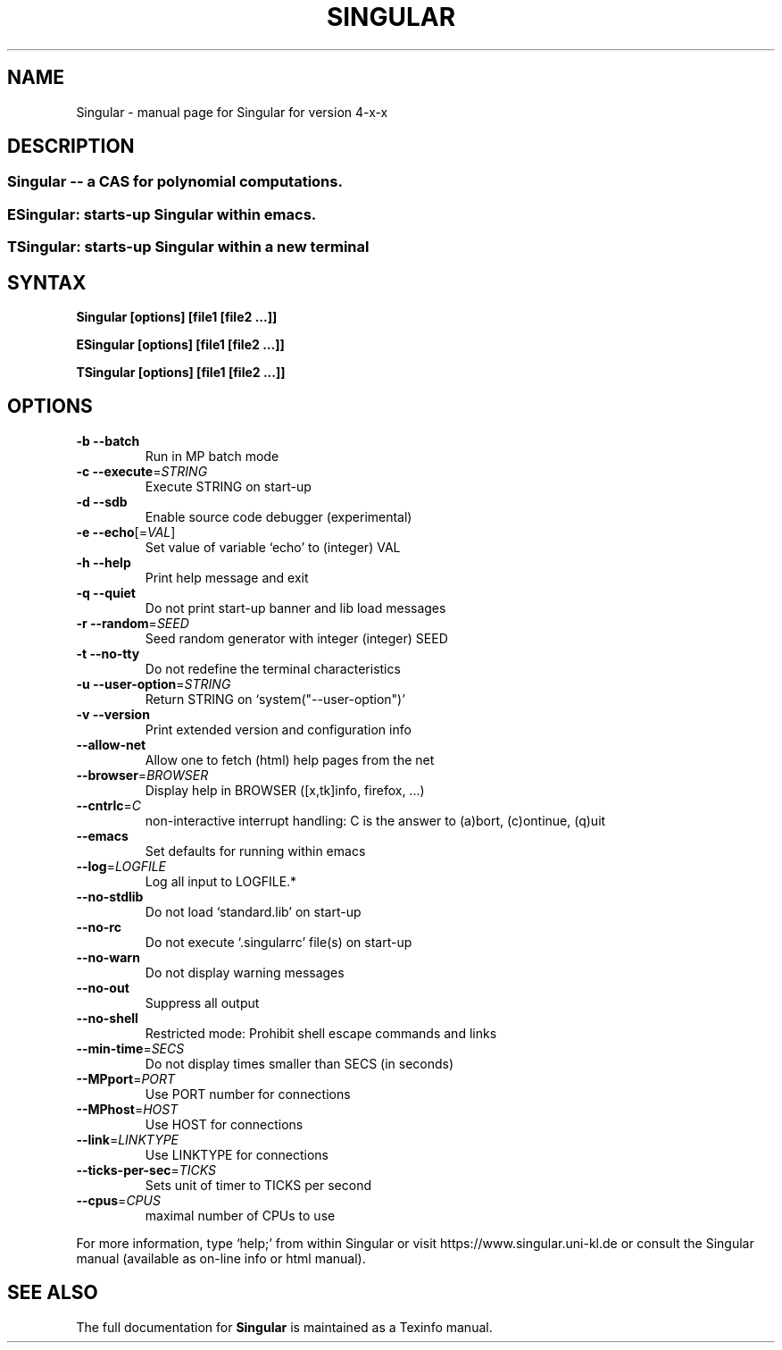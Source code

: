 .\" DO NOT MODIFY THIS FILE!  It was generated by help2man 1.36.
.TH SINGULAR "1" "2013" "Singular" "User Commands"
.SH NAME
Singular \- manual page for Singular for version 4-x-x
.SH DESCRIPTION
.SS "Singular -- a CAS for polynomial computations."
.SS "ESingular: starts-up Singular within emacs."
.SS "TSingular: starts-up Singular within a new terminal"
.IP
.SH SYNTAX
.B \&Singular [options] [file1 [file2 ...]]

.B \&ESingular [options] [file1 [file2 ...]]

.B \&TSingular [options] [file1 [file2 ...]]

.SH OPTIONS
.TP
\fB\-b\fR \fB\-\-batch\fR
Run in MP batch mode
.TP
\fB\-c\fR \fB\-\-execute\fR=\fISTRING\fR
Execute STRING on start\-up
.TP
\fB\-d\fR \fB\-\-sdb\fR
Enable source code debugger (experimental)
.TP
\fB\-e\fR \fB\-\-echo\fR[=\fIVAL\fR]
Set value of variable `echo' to (integer) VAL
.TP
\fB\-h\fR \fB\-\-help\fR
Print help message and exit
.TP
\fB\-q\fR \fB\-\-quiet\fR
Do not print start\-up banner and lib load messages
.TP
\fB\-r\fR \fB\-\-random\fR=\fISEED\fR
Seed random generator with integer (integer) SEED
.TP
\fB\-t\fR \fB\-\-no\-tty\fR
Do not redefine the terminal characteristics
.TP
\fB\-u\fR \fB\-\-user\-option\fR=\fISTRING\fR
Return STRING on `system("\-\-user\-option")'
.TP
\fB\-v\fR \fB\-\-version\fR
Print extended version and configuration info
.TP
\fB\-\-allow\-net\fR
Allow one to fetch (html) help pages from the net
.TP
\fB\-\-browser\fR=\fIBROWSER\fR
Display help in BROWSER ([x,tk]info, firefox, ...)
.TP
\fB\-\-cntrlc\fR=\fIC\fR
non-interactive interrupt handling: C is the answer to (a)bort, (c)ontinue, (q)uit
.TP
\fB\-\-emacs\fR
Set defaults for running within emacs
.TP
\fB\-\-log\fR=\fILOGFILE\fR
Log all input to LOGFILE.*
.TP
\fB\-\-no\-stdlib\fR
Do not load `standard.lib' on start\-up
.TP
\fB\-\-no\-rc\fR
Do not execute `.singularrc' file(s) on start\-up
.TP
\fB\-\-no\-warn\fR
Do not display warning messages
.TP
\fB\-\-no\-out\fR
Suppress all output
.TP
\fB\-\-no\-shell\fR
Restricted mode: Prohibit shell escape commands and links
.TP
\fB\-\-min\-time\fR=\fISECS\fR
Do not display times smaller than SECS (in seconds)
.TP
\fB\-\-MPport\fR=\fIPORT\fR
Use PORT number for connections
.TP
\fB\-\-MPhost\fR=\fIHOST\fR
Use HOST for connections
.TP
\fB\-\-link\fR=\fILINKTYPE\fR
Use LINKTYPE for connections
.TP
\fB\-\-ticks\-per\-sec\fR=\fITICKS\fR
Sets unit of timer to TICKS per second
.TP
\fB\-\-cpus\fR=\fICPUS\fR
maximal number of CPUs to use
.PP
For more information, type `help;' from within Singular or visit
https://www.singular.uni\-kl.de or consult the
Singular manual (available as on\-line info or html manual).
.PP
.SH "SEE ALSO"
The full documentation for
.B Singular
is maintained as a Texinfo manual.
